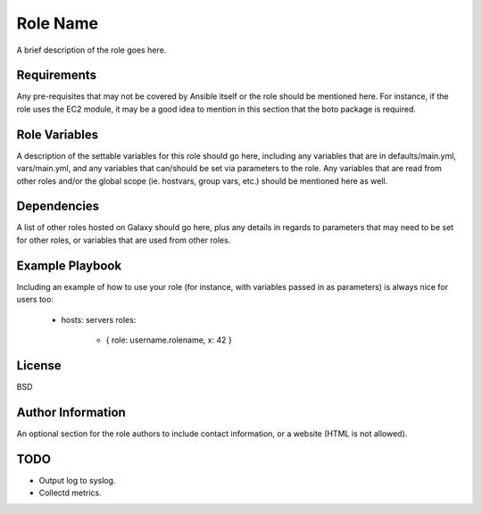 Role Name
=========

A brief description of the role goes here.

Requirements
------------

Any pre-requisites that may not be covered by Ansible itself or the role should be mentioned here. For instance, if the role uses the EC2 module, it may be a good idea to mention in this section that the boto package is required.

Role Variables
--------------

A description of the settable variables for this role should go here, including any variables that are in defaults/main.yml, vars/main.yml, and any variables that can/should be set via parameters to the role. Any variables that are read from other roles and/or the global scope (ie. hostvars, group vars, etc.) should be mentioned here as well.

Dependencies
------------

A list of other roles hosted on Galaxy should go here, plus any details in regards to parameters that may need to be set for other roles, or variables that are used from other roles.

Example Playbook
----------------

Including an example of how to use your role (for instance, with variables passed in as parameters) is always nice for users too:

    - hosts: servers
      roles:
         - { role: username.rolename, x: 42 }

License
-------

BSD

Author Information
------------------

An optional section for the role authors to include contact information, or a website (HTML is not allowed).

TODO
----

- Output log to syslog.
- Collectd metrics.
